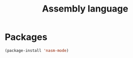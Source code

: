 #+TITLE: Assembly language

* Packages
  #+BEGIN_SRC emacs-lisp
    (package-install 'nasm-mode)
  #+END_SRC
